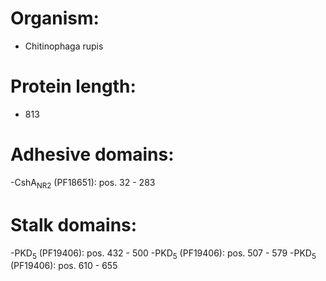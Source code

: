 * Organism:
- Chitinophaga rupis
* Protein length:
- 813
* Adhesive domains:
-CshA_NR2 (PF18651): pos. 32 - 283
* Stalk domains:
-PKD_5 (PF19406): pos. 432 - 500
-PKD_5 (PF19406): pos. 507 - 579
-PKD_5 (PF19406): pos. 610 - 655

